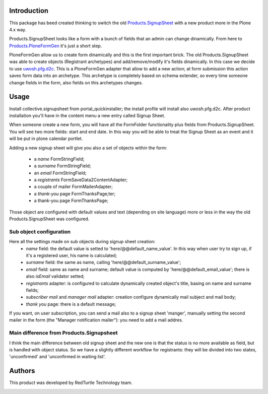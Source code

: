Introduction
============

This package has beed created thinking to switch the old `Products.SignupSheet`__ with a new product more in the Plone 4.x way.

__ http://plone.org/products/signupsheet

Products.SignupSheet looks like a form with a bunch of fields that an admin can change dinamically. From here to `Products.PloneFormGen`__ it's just a short step.

__ http://plone.org/products/ploneformgen


PloneFormGen allow us to create form dinamically and this is the first important brick. The old Products.SignupSheet was able to create objects (Registrant archetypes) and add/remove/modify it's fields dinamically. In this case we decide to use `uwosh.pfg.d2c`__. This is a PloneFormGen adapter that allow to add a new action; at form submission this action saves form data into an archetype. This archetype is completely based on schema extender, so every time someone change fields in the form, also fields on this archetypes changes.

__ http://plone.org/products/uwosh.pfg.d2c


Usage
=====

Install collective.signupsheet from portal_quickinstaller; the install profile will install also uwosh.pfg.d2c. After product installation you'll have in the content menu a new entry called Signup Sheet.

When someone create a new form, you will have all the FormFolder functionality plus fields from Products.SignupSheet. You will see two more fields: start and end date. In this way you will be able to treat the Signup Sheet as an event and it will be put in plone calendar portlet.

Adding a new signup sheet will give you also a set of objects within the form:

 * a *name* FormStringField;
 * a *surname* FormStringField;
 * an *email* FormStringField;
 * a *registrants* FormSaveData2ContentAdapter;
 * a couple of mailer FormMailerAdapter;
 * a *thank-you* page FormThanksPage;ter;
 * a thank-you page FormThanksPage;

Those object are configured with default values and text (depending on site language) more or less in the way the old Products.SignupSheet was configured.


Sub object configuration
------------------------
Here all the settings made on sub objects during signup sheet creation:
 * *name* field: the default value is setted to 'here/@@default_name_value'. In this way when user try to sign up, if it's a registered user, his name is calculated;
 * *surname* field: the same as name, calling 'here/@@default_surname_value';
 * *email* field: same as name and surname; default value is computed by 'here/@@default_email_value'; there is also *isEmail* validator setted;
 * *registrants* adapter: is configured to calculate dynamically created object's title, basing on name and surname fields;
 * *subscriber mail* and *manager mail* adapter: creation configure dynamically mail subject and mail body;
 * *thank you* page: there is a default message;

If you want, on user subscription, you can send a mail also to a signup sheet
'manger', manually setting the second mailer in the form (the "Manager notification
mailer"): you need to add a mail addres.


Main difference from Products.Signupsheet
-----------------------------------------
I think the main difference between old signup sheet and the new one is that the
status is no more available as field, but is handled with object status. So we have
a slightly different workflow for registrants: they will be divided into two states,
'unconfirmed' and 'unconfirmed in waiting list'.

Authors
=======

This product was developed by RedTurtle Technology team.

.. image:: http://www.redturtle.it/redturtle_banner.png
   :alt: RedTurtle Technology Site
   :target: http://www.redturtle.it/
